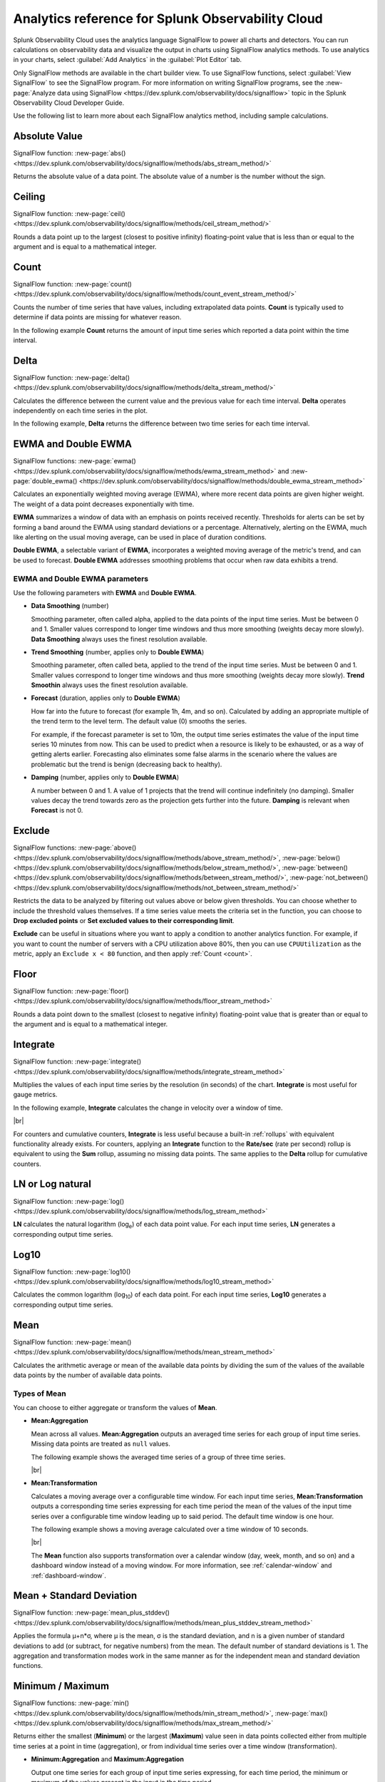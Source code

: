 .. _analytics-ref:

************************************************************
Analytics reference for Splunk Observability Cloud
************************************************************

.. meta::
   :description: You can run calculations on Splunk observability data and visualize their output in charts using SignalFlow analytics methods. The following page describes each analytics method of SignalFlow.

Splunk Observability Cloud uses the analytics language SignalFlow to power all charts and detectors. You can run calculations on observability data and visualize the output in charts using SignalFlow analytics methods. To use analytics in your charts, select :guilabel:`Add Analytics` in the :guilabel:`Plot Editor` tab.

Only SignalFlow methods are available in the chart builder view. To use SignalFlow functions, select :guilabel:`View SignalFlow` to see the SignalFlow program. For more information on writing SignalFlow programs, see the :new-page:`Analyze data using SignalFlow <https://dev.splunk.com/observability/docs/signalflow>` topic in the Splunk Observability Cloud Developer Guide.

Use the following list to learn more about each SignalFlow analytics method, including sample calculations.


.. hlist::
   :columns: 3

   * :ref:`absolute-value`
   * :ref:`Bottom<top-bottom>`
   * :ref:`ceiling`
   * :ref:`count`
   * :ref:`delta`
   * :ref:`ewma`
   * :ref:`exclude`
   * :ref:`floor`
   * :ref:`integrate`
   * :ref:`logn`
   * :ref:`log10`
   * :ref:`Maximum<min-max>`
   * :ref:`mean`
   * :ref:`mean-plus-stddev`
   * :ref:`Minimum<min-max>`
   * :ref:`percentile`
   * :ref:`power`
   * :ref:`rate-of-change`
   * :ref:`scale`
   * :ref:`square-root`
   * :ref:`stddev`
   * :ref:`sum`
   * :ref:`timeshift`
   * :ref:`Top<top-bottom>`
   * :ref:`variance`


.. _absolute-value:

Absolute Value
========================

SignalFlow function: :new-page:`abs() <https://dev.splunk.com/observability/docs/signalflow/methods/abs_stream_method/>`

Returns the absolute value of a data point. The absolute value of a number is the number without the sign.

.. _ceiling:

Ceiling
=============================================================================

SignalFlow function: :new-page:`ceil() <https://dev.splunk.com/observability/docs/signalflow/methods/ceil_stream_method/>`

Rounds a data point up to the largest (closest to positive infinity) floating-point value that is less than or equal to the argument and is equal to a mathematical integer.

.. _count:

Count
=============================================================================

SignalFlow function: :new-page:`count() <https://dev.splunk.com/observability/docs/signalflow/methods/count_event_stream_method/>`

Counts the number of time series that have values, including extrapolated data points. :strong:`Count` is typically used to determine if data points are missing for whatever reason.

In the following example :strong:`Count` returns the amount of input time series which reported a data point within the time interval.

.. image:: /_images/data-visualization/charts/analytics-reference/fig1.png
   :alt: Sample results of the Count function. 

.. _delta:

Delta
=============================================================================

SignalFlow function: :new-page:`delta() <https://dev.splunk.com/observability/docs/signalflow/methods/delta_stream_method/>`

Calculates the difference between the current value and the previous value for each time interval. :strong:`Delta` operates independently on each time series in the plot.

In the following example, :strong:`Delta` returns the difference between two time series for each time interval.

.. image:: /_images/data-visualization/charts/analytics-reference/fig2.png	
   :alt: Sample results of the Delta function.

.. _ewma:

EWMA and Double EWMA
=============================================================================

SignalFlow functions: :new-page:`ewma() <https://dev.splunk.com/observability/docs/signalflow/methods/ewma_stream_method>` and :new-page:`double_ewma() <https://dev.splunk.com/observability/docs/signalflow/methods/double_ewma_stream_method>`

Calculates an exponentially weighted moving average (EWMA), where more recent data points are given higher weight. The weight of a data point decreases exponentially with time.

:strong:`EWMA` summarizes a window of data with an emphasis on points received recently. Thresholds for alerts can be set by forming a band around the EWMA using standard deviations or a percentage. Alternatively, alerting on the EWMA, much like alerting on the usual moving average, can be used in place of duration conditions.

:strong:`Double EWMA`, a selectable variant of :strong:`EWMA`, incorporates a weighted moving average of the metric's trend, and can be used to forecast. :strong:`Double EWMA` addresses smoothing problems that occur when raw data exhibits a trend.

EWMA and Double EWMA parameters
-----------------------------------------------------------------------------

Use the following parameters with :strong:`EWMA` and :strong:`Double EWMA`.

- :strong:`Data Smoothing` (number)

  Smoothing parameter, often called alpha, applied to the data points of the input time series. Must be between 0 and 1. Smaller values correspond to longer time windows and thus more smoothing (weights decay more slowly). :strong:`Data Smoothing` always uses the finest resolution available.

- :strong:`Trend Smoothing` (number, applies only to :strong:`Double EWMA`)

  Smoothing parameter, often called beta, applied to the trend of the input time series. Must be between 0 and 1. Smaller values correspond to longer time windows and thus more smoothing (weights decay more slowly). :strong:`Trend Smoothin` always uses the finest resolution available.

- :strong:`Forecast` (duration, applies only to :strong:`Double EWMA`)

  How far into the future to forecast (for example 1h, 4m, and so on). Calculated by adding an appropriate multiple of the trend term to the level term. The default value (0) smooths the series. 
  
  For example, if the forecast parameter is set to 10m, the output time series estimates the value of the input time series 10 minutes from now. This can be used to predict when a resource is likely to be exhausted, or as a way of getting alerts earlier. Forecasting also eliminates some false alarms in the scenario where the values are problematic but the trend is benign (decreasing back to healthy).

- :strong:`Damping` (number, applies only to :strong:`Double EWMA`)

  A number between 0 and 1. A value of 1 projects that the trend will continue indefinitely (no damping). Smaller values decay the trend towards zero as the projection gets further into the future. :strong:`Damping` is relevant when :strong:`Forecast` is not 0.

.. _exclude:

Exclude
=============================================================================

SignalFlow functions: :new-page:`above() <https://dev.splunk.com/observability/docs/signalflow/methods/above_stream_method/>`, :new-page:`below() <https://dev.splunk.com/observability/docs/signalflow/methods/below_stream_method/>`, :new-page:`between() <https://dev.splunk.com/observability/docs/signalflow/methods/between_stream_method/>`, :new-page:`not_between() <https://dev.splunk.com/observability/docs/signalflow/methods/not_between_stream_method/>`

Restricts the data to be analyzed by filtering out values above or below given thresholds. You can choose whether to include the threshold values themselves. If a time series value meets the criteria set in the function, you can choose to :strong:`Drop excluded points` or :strong:`Set excluded values to their corresponding limit`.

:strong:`Exclude` can be useful in situations where you want to apply a condition to another analytics function. For example, if you want to count the number of servers with a CPU utilization above 80%, then you can use ``CPUUtilization`` as the metric, apply an ``Exclude x < 80`` function, and then apply :ref:`Count <count>`.

.. _floor:

Floor
=============================================================================

SignalFlow function: :new-page:`floor() <https://dev.splunk.com/observability/docs/signalflow/methods/floor_stream_method>`

Rounds a data point down to the smallest (closest to negative infinity) floating-point value that is greater than or equal to the argument and is equal to a mathematical integer.

.. _integrate:

Integrate
=============================================================================

SignalFlow function: :new-page:`integrate() <https://dev.splunk.com/observability/docs/signalflow/methods/integrate_stream_method>`

Multiplies the values of each input time series by the resolution (in seconds) of the chart. :strong:`Integrate` is most useful for gauge metrics. 

In the following example, :strong:`Integrate` calculates the change in velocity over a window of time.

.. image:: /_images/data-visualization/charts/analytics-reference/fig3.png
   :alt: Sample results of the Integrate function.

|br|

For counters and cumulative counters, :strong:`Integrate` is less useful because a built-in :ref:`rollups` with equivalent functionality already exists. For counters, applying an :strong:`Integrate` function to the :strong:`Rate/sec` (rate per second) rollup is equivalent to using the :strong:`Sum` rollup, assuming no missing data points. The same applies to the :strong:`Delta` rollup for cumulative counters.

.. _logn:

LN or Log natural
=============================================================================

SignalFlow function: :new-page:`log() <https://dev.splunk.com/observability/docs/signalflow/methods/log_stream_method>`

:strong:`LN` calculates the natural logarithm (log\ :sub:`e`\ ) of each data point value. For each input time series, :strong:`LN` generates a corresponding output time series.

.. _log10:

Log10
=============================================================================

SignalFlow function: :new-page:`log10() <https://dev.splunk.com/observability/docs/signalflow/methods/log10_stream_method>`

Calculates the common logarithm (log\ :sub:`10`\ ) of each data point. For each input time series, :strong:`Log10` generates a corresponding output time series.

.. _mean:

Mean
=============================================================================

SignalFlow function: :new-page:`mean() <https://dev.splunk.com/observability/docs/signalflow/methods/mean_stream_method>`

Calculates the arithmetic average or mean of the available data points by dividing the sum of the values of the available data points by the number of available data points.

Types of Mean
-----------------------------------------------------------------------------

You can choose to either aggregate or transform the values of :strong:`Mean`.

- :strong:`Mean:Aggregation`

  Mean across all values. :strong:`Mean:Aggregation` outputs an averaged time series for each group of input time series. Missing data points are treated as ``null`` values.

  The following example shows the averaged time series of a group of three time series.

  .. image:: /_images/data-visualization/charts/analytics-reference/fig4.png
     :alt: Sample results of the Mean:Aggregation function.

  |br|

- :strong:`Mean:Transformation`

  Calculates a moving average over a configurable time window. For each input time series, :strong:`Mean:Transformation` outputs a corresponding time series expressing for each time period the mean of the values of the input time series over a configurable time window leading up to said period. The default time window is one hour.

  The following example shows a moving average calculated over a time window of 10 seconds.

  .. image:: /_images/data-visualization/charts/analytics-reference/fig5.png
      :alt: Sample results of the Mean:Transformation function over a time window of 10 seconds.

  |br|

  The :strong:`Mean` function also supports transformation over a calendar window (day, week, month, and so on) and a dashboard window instead of a moving window. For more information, see :ref:`calendar-window` and :ref:`dashboard-window`.

.. _mean-plus-stddev:

Mean + Standard Deviation
=============================================================================

SignalFlow function: :new-page:`mean_plus_stddev() <https://dev.splunk.com/observability/docs/signalflow/methods/mean_plus_stddev_stream_method>`

Applies the formula μ+n*σ, where μ is the mean, σ is the standard deviation, and n is a given number of standard deviations to add (or subtract, for negative numbers) from the mean. The default number of standard deviations is 1. The aggregation and transformation modes work in the same manner as for the independent mean and standard deviation functions.

.. _min-max:

Minimum / Maximum
=============================================================================

SignalFlow functions: :new-page:`min() <https://dev.splunk.com/observability/docs/signalflow/methods/min_stream_method/>`, :new-page:`max() <https://dev.splunk.com/observability/docs/signalflow/methods/max_stream_method/>`

Returns either the smallest (:strong:`Minimum`) or the largest (:strong:`Maximum`) value seen in data points collected either from multiple time series at a point in time (aggregation), or from individual time series over a time window (transformation).

- :strong:`Minimum:Aggregation` and :strong:`Maximum:Aggregation`

  Output one time series for each group of input time series expressing, for each time period, the minimum or maximum of the values present in the input in the time period.

  The following example shows the aggregated minimum and maximum for three time series.

  .. image:: /_images/data-visualization/charts/analytics-reference/fig6.png
     :alt: Sample results of the Minimum and Maximum Aggregation functions.
  
|br|

- :strong:`Minimum:Transformation` and :strong:`Maximum:Transformation`

  For each input time series, outputs a corresponding time series expressing for each time period the minimum or maximum of the values of the input time series over a configurable time window leading up to that period. The default time window is one hour.

  The following example shows the minimum and maximum over a time window of 10 seconds.

  .. image:: /_images/data-visualization/charts/analytics-reference/fig7.png
     :alt: Sample results of the Minimum and Maximum Transformation functions over a time window of 10 seconds.

|br|

  The :strong:`Minimum` and :strong:`Maximum` functions also support transformation over a calendar window (day, week, month, and so on) and a dashboard window instead of a moving window. For more information, see :ref:`calendar-window` and :ref:`dashboard-window`.

.. _percentile:

Percentile
=============================================================================

SignalFlow function: :new-page:`percentile() <https://dev.splunk.com/observability/docs/signalflow/methods/percentile_stream_method>`

Finds the specified percentile of values in data points collected either from multiple time series at a point in time (aggregation), or from individual time series over a moving time window (transformation).

- :strong:`Percentile:Aggregation`

  Outputs a data stream for each group of input time series expressing, for each time period, the configured percentile (between 1 and 100, inclusive) of the values present in the input in the time period. The default percentile value is 95.

  For example, by applying a percentile value of 95 to a data stream with 1,000 MTS, you get the value of the 50th biggest MTS for each time period. In this example, approximately 95% of the values are lower than the returned percentile and approximately 5% are higher.

- :strong:`Percentile:Transformation`

  For each input time series, outputs a corresponding data stream expressing, for each time period, the configured percentile (between 1 and 100, inclusive) of the input time series over a configurable time window leading up to that period. The default percentile value is 95, and the default time window is 1 hour.

  For example, by requesting the 95th percentile of the past hour of an MTS with a 10s resolution (assuming no rollup), you get the 18th largest value from the past hour. In this example, out of the 360 data points from the past hour, approximately 95% of the values are lower than the returned percentile and approximately 5% are higher.

The :strong:`Percentile` function also supports transformation over a dashboard window instead of a moving window. For more information, see :ref:`dashboard-window`.

.. _power:

Power
=============================================================================

SignalFlow function: :new-page:`pow() <https://dev.splunk.com/observability/docs/signalflow/methods/pow_stream_method>` 

Raises the value of each data point to a specified power, or a specified number to the power of the data point value.

.. _rate-of-change:

Rate of Change
=============================================================================

SignalFlow function: :new-page:`rateofchange() <https://dev.splunk.com/observability/docs/signalflow/methods/rateofchange_stream_method>`

Calculates the difference between the current value and the previous value for each time interval, then divides the result by the length, in seconds, of that time interval.

Similar to :ref:`Delta<delta>`, except that it divides the difference by the time elapsed, in seconds, to normalize the change over the compute resolution.

The following example shows the rate of change over time for a time series.

.. image:: /_images/data-visualization/charts/analytics-reference/fig8.png
   :alt: Sample results of the Rate of change function.

.. _scale:

Scale
=============================================================================

SignalFlow function: :new-page:`scale() <https://dev.splunk.com/observability/docs/signalflow/methods/scale_stream_method>`

Multiplies each data point by a specified number. 

:strong:`Scale` is often used for converting values to percentages (using 100) or for converting between units of time (using 60). The default scale factor is 1. 

.. _square-root:

Square Root
=============================================================================

SignalFlow function: :new-page:`sqrt() <https://dev.splunk.com/observability/docs/signalflow/methods/sqrt_stream_method>`

Calculates the square root of the data point values.

.. _stddev:

Standard Deviation
=============================================================================

SignalFlow function: :new-page:`stddev() <https://dev.splunk.com/observability/docs/signalflow/methods/stddev_stream_method>`

The standard deviation (σ) is the square root of the variance. See :ref:`Variance<variance>` for how the variance is calculated for both aggregation and transformation modes.

.. _sum:

Sum
=============================================================================

SignalFlow function: :new-page:`sum() <https://dev.splunk.com/observability/docs/signalflow/methods/sum_stream_method>`

Adds up all the values in data points collected either from multiple time series at a point in time (aggregation), or from individual time series over a time window (transformation).

- :strong:`Sum:Aggregation`

  Outputs a single time series expressing, for each period, the sum of all the values of the input time series from that same period. 
  
  Otherwise, it outputs one time series for each unique combination of the values of the grouping properties, each of those time series expressing the sum of the values of the input time series which metadata match those groups. Input time series that do not have dimensions or properties matching those grouping properties are not included in the computation and in the output.

- :strong:`Sum:Transformation`

  Calculates the sum of the values of an input time series over a moving time window. As with other transformations, an output time series is generated for each input time series. The default time window is one hour.

  The following example shows both aggregation and transformation sums over a time window of 10 seconds.

  .. image:: /_images/data-visualization/charts/analytics-reference/fig9.png
     :alt: Sample results of the Sum Aggregation and Transformation functions over a time window of 10 seconds.

|br|

The :strong:`Sum` function also supports transformation over a calendar window (day, week, month, and so on) and a dashboard window instead of a moving window. For more information, see :ref:`calendar-window` and :ref:`dashboard-window`.

.. _timeshift:

Timeshift
=============================================================================

SignalFlow function: :new-page:`timeshift() <https://dev.splunk.com/observability/docs/signalflow/methods/timeshift_stream_method>`

Retrieves data from a previous point in time, offset by a specified time period (for example, one week), to enable comparison of a time series with its own past trends.

The presence of a :strong:`Timeshift` element in a plot affects the entirety of the plot it is on, regardless of its position, as it instructs SignalFlow to fetch data for all the time series of the plot with the specified time offset.

For example, a time shift of one day fetches data for time series from one day in the past, then stream the offset data in real time. This allows you to compare the current value reported in a time series with the value that was reported in the past with a constant relative offset.

The offset value can specified in weeks(w), days(d), hours(h), minutes(m), and seconds(s). The offset value is always assumed to be towards the past, and must be zero or positive. To specify an offset of two weeks and two hours, enter an offset value of 2w2h.

.. note:: The offset value must be greater than or equal to the minimum resolution of the data used in the current chart. For example, if you set a time shift of 30 seconds, but the resolution of your chart is five minutes, the function will be invalid.

.. _top-bottom:

Top and Bottom
=============================================================================

SignalFlow functions: :new-page:`top() <https://dev.splunk.com/observability/docs/signalflow/methods/top_stream_method>`, :new-page:`bottom() <https://dev.splunk.com/observability/docs/signalflow/methods/bottom_stream_method>`

Can be used to select a subset of the time series in the plot.

- :strong:`By count`

  When operating by count, the output is the top or bottom N time series with the highest or lowest values in each time period, where N is the given count value. The default count value is 5.

- :strong:`By percent`

  When operating by percent, the output is the time series for which the value in each time period is higher or lower than the Pth percentile, where P is the given percentage value between 1% and 100% (inclusive). This is equivalent to the :strong:`Top x%` or :strong:`Bottom x%` of time series, by value. The default count value is 5.

A line chart using :strong:`Top` or :strong:`Bottom` shows all series that were in the Top/Bottom N at any point in the specified time window. The value for a series is replaced with ``null`` at a timestamp if that series is not in the Top/Bottom N.

.. _variance:

Variance
=============================================================================

SignalFlow function: :new-page:`variance() <https://dev.splunk.com/observability/docs/signalflow/methods/variance_stream_method>`

The variance measures how far a set of values is spread out. :strong:`Variance` is calculated by dividing the sum of the squares of the difference of each value to their mean by the number of available data points.

- :strong:`Variance:Aggregation`

  Calculates the variance of values across a group of input time series at a given point in time.

- :strong:`Variance:Transformation`

  Calculates the variance of the values of an input time series over a moving time window. As with other transformations, an output time series is generated for each input time series. The default time window is one hour.